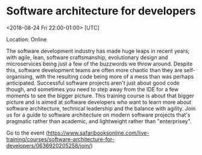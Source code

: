 #+STARTUP: showall

* Software architecture for developers
  :PROPERTIES:
  :ID: 0636920205258-0636920205272
  :icalCategories: 
  :END:
  <2018-08-24 Fri 22:00-01:00> [UTC]

  Location: Online

  The software development industry has made huge leaps in recent
  years; with agile, lean, software craftsmanship, evolutionary design
  and microservices being just a few of the buzzwords we throw around.
  Despite this, software development teams are often more chaotic than
  they are self-organising, with the resulting code being more of a
  mess than was perhaps anticipated.  Successful software projects
  aren't just about good code though, and sometimes you need to step
  away from the IDE for a few moments to see the bigger picture.  This
  training course is about that bigger picture and is aimed at
  software developers who want to learn more about software
  architecture, technical leadership and the balance with agility.
  Join us for a guide to software architecture on modern software
  projects that's pragmatic rather than academic, and lightweight
  rather than "enterprisey".

  Go to the event (https://www.safaribooksonline.com/live-training/courses/software-architecture-for-developers/0636920205258/join/)
